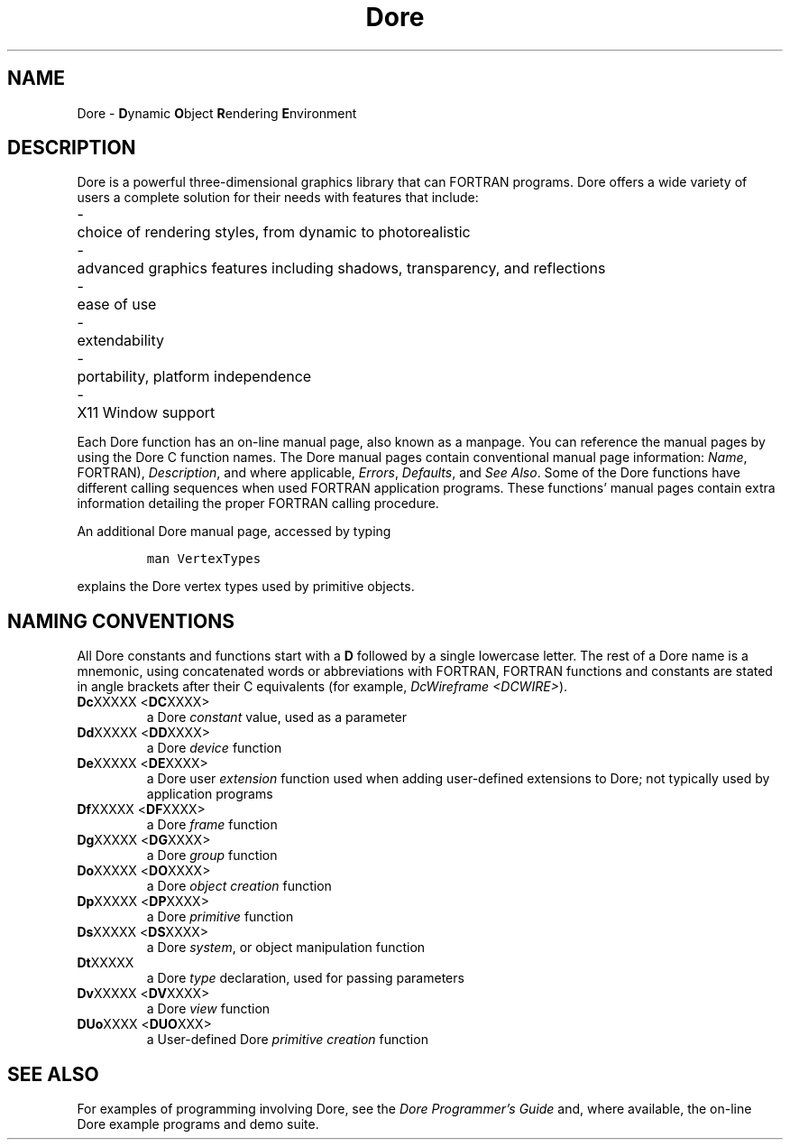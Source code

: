 .\"#ident "%W% %G%"
.\"
.\" # Copyright (C) 1994 Kubota Graphics Corp.
.\" # 
.\" # Permission to use, copy, modify, and distribute this material for
.\" # any purpose and without fee is hereby granted, provided that the
.\" # above copyright notice and this permission notice appear in all
.\" # copies, and that the name of Kubota Graphics not be used in
.\" # advertising or publicity pertaining to this material.  Kubota
.\" # Graphics Corporation MAKES NO REPRESENTATIONS ABOUT THE ACCURACY
.\" # OR SUITABILITY OF THIS MATERIAL FOR ANY PURPOSE.  IT IS PROVIDED
.\" # "AS IS", WITHOUT ANY EXPRESS OR IMPLIED WARRANTIES, INCLUDING THE
.\" # IMPLIED WARRANTIES OF MERCHANTABILITY AND FITNESS FOR A PARTICULAR
.\" # PURPOSE AND KUBOTA GRAPHICS CORPORATION DISCLAIMS ALL WARRANTIES,
.\" # EXPRESS OR IMPLIED.
.\"
.TH Dore 3D  "Dore"
.SH NAME
Dore \- \f3D\f1ynamic \f3O\f1bject \f3R\f1endering \f3E\f1nvironment
.SH DESCRIPTION
Dore is a powerful three-dimensional graphics library that can
FORTRAN programs.  Dore offers a wide 
variety of users a complete solution for their needs with features 
that include:
.PD .5
.ta \w'xxxx'u
.PP
.in  +\w'xxxx'u
.ti -\w'xxxx'u
\-	choice of rendering styles, from dynamic to photorealistic 
.PP
.in  +\w'xxxx'u
.ti -\w'xxxx'u
\-	advanced graphics features including shadows, transparency, and reflections
.PP
.in  +\w'xxxx'u
.ti -\w'xxxx'u
\-	ease of use
.PP
.in  +\w'xxxx'u
.ti -\w'xxxx'u
\-	extendability
.PP
.in  +\w'xxxx'u
.ti -\w'xxxx'u
\-	portability, platform independence
.PP
.in  +\w'xxxx'u
.ti -\w'xxxx'u
\-	X11 Window support
.in  -\w'xxxx'u
.PD
.DT
.PP
Each Dore function has an on-line manual page,
also known as a manpage.
You can reference the manual pages by
using the Dore C function names.
The Dore
manual pages contain conventional 
manual page information:  \f2Name\fP, 
FORTRAN), \f2Description\fP, and where applicable, 
\f2Errors\fP, \f2Defaults\fP, and \f2See Also\fP.
Some of the Dore functions have different calling sequences when used
FORTRAN application programs.  
These functions' manual pages
contain extra information detailing the proper 
FORTRAN calling procedure.
.PP
An additional Dore manual page, accessed by typing
.RS
.PP
.ft 5
man VertexTypes
.ft 1
.PP
.RE
explains the Dore vertex types used by primitive objects.
.SH NAMING CONVENTIONS
All Dore constants and functions start with a \f3D\f1 
followed by a single lowercase letter.  The rest of a Dore name 
is a mnemonic, using concatenated words or abbreviations with 
FORTRAN, 
FORTRAN functions and constants are stated 
in angle brackets after their C equivalents (for example,
\f2DcWireframe <DCWIRE>\f1).  
.IP "\f3Dc\fPXXXXX  <\f3DC\f1XXXX>"
a Dore \f2constant\fP value, used as a parameter
.IP "\f3Dd\fPXXXXX  <\f3DD\f1XXXX>"
a Dore \f2device\fP function
.IP "\f3De\fPXXXXX  <\f3DE\f1XXXX>"
a Dore user \f2extension\fP function used when adding user-defined 
extensions to Dore; not typically used by application programs
.IP "\f3Df\fPXXXXX  <\f3DF\f1XXXX>"
a Dore \f2frame\fP function
.IP "\f3Dg\fPXXXXX  <\f3DG\f1XXXX>"
a Dore \f2group\fP function
.IP "\f3Do\fPXXXXX  <\f3DO\f1XXXX>"
a Dore \f2object creation\fP function
.IP "\f3Dp\fPXXXXX  <\f3DP\f1XXXX>"
a Dore \f2primitive\fP function
.IP "\f3Ds\fPXXXXX  <\f3DS\f1XXXX>"
a Dore \f2system\fP, or object manipulation function
.IP "\f3Dt\fPXXXXX"
a Dore \f2type\fP declaration, used for passing parameters
.IP "\f3Dv\fPXXXXX  <\f3DV\f1XXXX>"
a Dore \f2view\fP function
.IP "\f3DUo\fPXXXX  <\f3DUO\f1XXX>"
a User-defined Dore \f2primitive creation\fP function
.SH SEE ALSO
For examples of programming involving Dore, see the 
\f2Dore Programmer's Guide\fP and, where available, the 
on-line Dore example programs and demo suite.
